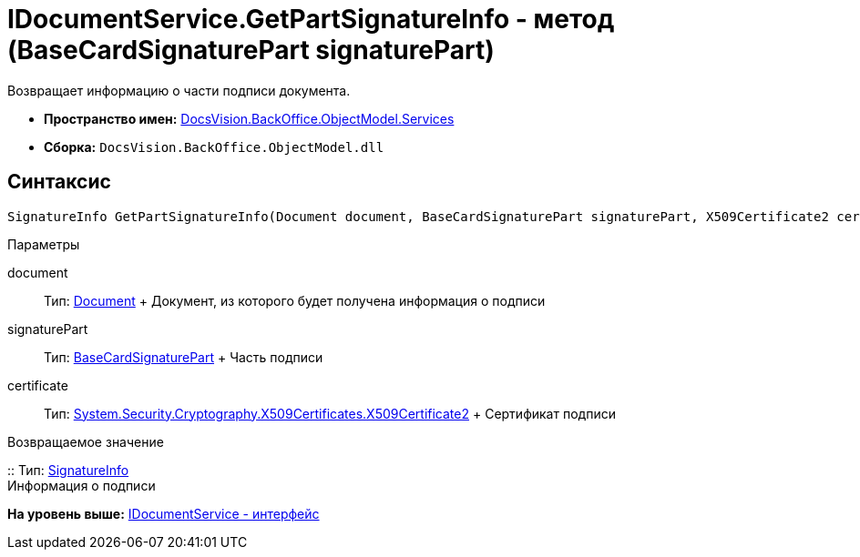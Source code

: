 = IDocumentService.GetPartSignatureInfo - метод (BaseCardSignaturePart signaturePart)

Возвращает информацию о части подписи документа.

* [.keyword]*Пространство имен:* xref:Services_NS.adoc[DocsVision.BackOffice.ObjectModel.Services]
* [.keyword]*Сборка:* [.ph .filepath]`DocsVision.BackOffice.ObjectModel.dll`

[[IDocumentService_GetPartSignatureInfo__section_u1q_yty_mpb]]
== Синтаксис

[source,pre,codeblock,language-csharp]
----
SignatureInfo GetPartSignatureInfo(Document document, BaseCardSignaturePart signaturePart, X509Certificate2 certificate);
----

Параметры

document::
  Тип: xref:../Document_CL.adoc[Document]
  +
  Документ, из которого будет получена информация о подписи
signaturePart::
  Тип: xref:../BaseCardSignaturePart_CL.adoc[BaseCardSignaturePart]
  +
  Часть подписи
certificate::
  Тип: http://msdn.microsoft.com/ru-ru/library/system.security.cryptography.x509certificates.x509certificate2.aspx[System.Security.Cryptography.X509Certificates.X509Certificate2]
  +
  Сертификат подписи

Возвращаемое значение

::
  Тип: xref:../../DigitalSignature/SignatureInfo_CL.adoc[SignatureInfo]
  +
  Информация о подписи

*На уровень выше:* xref:../../../../../api/DocsVision/BackOffice/ObjectModel/Services/IDocumentService_IN.adoc[IDocumentService - интерфейс]
